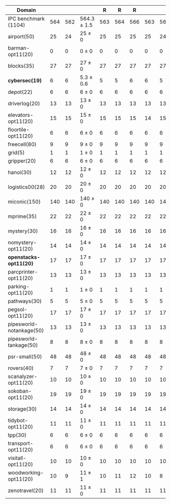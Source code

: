 #+OPTIONS: ':nil *:t -:t ::t <:t H:3 \n:nil ^:t arch:headline author:t
#+OPTIONS: c:nil creator:nil d:(not "LOGBOOK") date:t e:t email:nil f:t
#+OPTIONS: inline:t num:t p:nil pri:nil prop:nil stat:t tags:t tasks:t
#+OPTIONS: tex:t timestamp:t title:t toc:nil todo:t |:t
#+LANGUAGE: en
#+SELECT_TAGS: export
#+EXCLUDE_TAGS: noexport
#+CREATOR: Emacs 24.3.1 (Org mode 8.3.4)

# #+ATTR_LATEX: :align |r|Ec|
# | Domain               |  mean | error | \rb{$[f,\ffo,\ro]$} |
# |----------------------+-------+-------+---------------------|
# | IPC benchmark (1104) | 564.3 |   1.5 | 564.3 $\pm$ 1.5     |
# |----------------------+-------+-------+---------------------|
# | airport(50)          |    25 |     0 | 25 $\pm$ 0          |


#+ATTR_LATEX: :align |r|cccHHH|cccHHH|HHHHHHcccHHH|cccHHH|
| Domain                   | \rb{$[f,\ffo,\fifo]$} | \rb{$[f,\ffo,\lifo]$} | \rb{$[f,\ffo,\ro]$} |   R |   R |   R | \rb{$[f,\ffo,\depth,\fifo]$} | \rb{$[f,\ffo,\depth,\lifo]$} | \rb{$[f,\ffo,\depth,\ro]$} |   R |   R |   R | \rb{$[f,\gco,\fifo]$} | \rb{$[f,\gco,\lifo]$} | \rb{$[f,\gco,\ro]$} |   R |   R |   R | \rb{$[f,h,\hh,\depth,\fifo]$} | \rb{$[f,h,\hh,\depth,\lifo]$} | \rb{$[f,h,\hh,\depth,\ro]$} |   R |   R |   R | \rb{$[f,\hh,\depth,\fifo]$} | \rb{$[f,\hh,\depth,\lifo]$} | \rb{$[f,\hh,\depth,\ro]$} |   R |   R |   R |
|--------------------------+-----------------------+-----------------------+---------------------+-----+-----+-----+------------------------------+------------------------------+----------------------------+-----+-----+-----+-----------------------+-----------------------+---------------------+-----+-----+-----+-------------------------------+-------------------------------+-----------------------------+-----+-----+-----+-----------------------------+-----------------------------+---------------------------+-----+-----+-----|
| IPC benchmark (1104)     |                   564 |                   562 | 564.3 $\pm$ 1.5     | 563 | 564 | 566 |                          563 |                          560 | 563.3 $\pm$ 1.5            | 562 | 563 | 565 |                   558 |                   566 | 560.7 $\pm$ 0.6     | 561 | 560 | 561 |                           536 |                           535 | 534.7 $\pm$ 2.1             | 537 | 533 | 534 |                         534 |                         534 | 534.7 $\pm$ 1.5           | 536 | 533 | 535 |
|--------------------------+-----------------------+-----------------------+---------------------+-----+-----+-----+------------------------------+------------------------------+----------------------------+-----+-----+-----+-----------------------+-----------------------+---------------------+-----+-----+-----+-------------------------------+-------------------------------+-----------------------------+-----+-----+-----+-----------------------------+-----------------------------+---------------------------+-----+-----+-----|
| airport(50)              |                    25 |                    24 | 25 $\pm$ 0          |  25 |  25 |  25 |                           25 |                           24 | 24.7 $\pm$ 0.6             |  25 |  24 |  25 |                    23 |                    26 | 24 $\pm$ 1          |  23 |  24 |  25 |                            24 |                            24 | 24 $\pm$ 0                  |  24 |  24 |  24 |                          24 |                          25 | 24 $\pm$ 0                |  24 |  24 |  24 |
| barman-opt11(20)         |                     0 |                     0 | 0 $\pm$ 0           |   0 |   0 |   0 |                            0 |                            0 | 0 $\pm$ 0                  |   0 |   0 |   0 |                     0 |                     0 | 0 $\pm$ 0           |   0 |   0 |   0 |                             0 |                             0 | 0 $\pm$ 0                   |   0 |   0 |   0 |                           0 |                           0 | 0 $\pm$ 0                 |   0 |   0 |   0 |
| blocks(35)               |                    27 |                    27 | 27 $\pm$ 0          |  27 |  27 |  27 |                           27 |                           27 | 27 $\pm$ 0                 |  27 |  27 |  27 |                    28 |                    28 | 28 $\pm$ 0          |  28 |  28 |  28 |                            27 |                            27 | 27 $\pm$ 0                  |  27 |  27 |  27 |                          27 |                          27 | 27 $\pm$ 0                |  27 |  27 |  27 |
| *cybersec(19)*           |                     6 |                     6 | 5.3 $\pm$ 0.6       |   5 |   5 |   6 |                            6 |                            5 | 6 $\pm$ 0                  |   6 |   6 |   6 |                     0 |                     1 | 0.7 $\pm$ 0.6       |   1 |   1 |   0 |                             6 |                             4 | 5 $\pm$ 1                   |   6 |   4 |   5 |                           5 |                           3 | 5.7 $\pm$ 1.2             |   7 |   5 |   5 |
| depot(22)                |                     6 |                     6 | 6 $\pm$ 0           |   6 |   6 |   6 |                            6 |                            6 | 6 $\pm$ 0                  |   6 |   6 |   6 |                     6 |                     6 | 6 $\pm$ 0           |   6 |   6 |   6 |                             5 |                             5 | 5 $\pm$ 0                   |   5 |   5 |   5 |                           5 |                           5 | 5 $\pm$ 0                 |   5 |   5 |   5 |
| driverlog(20)            |                    13 |                    13 | 13 $\pm$ 0          |  13 |  13 |  13 |                           13 |                           13 | 13 $\pm$ 0                 |  13 |  13 |  13 |                    13 |                    13 | 13 $\pm$ 0          |  13 |  13 |  13 |                            12 |                            12 | 12 $\pm$ 0                  |  12 |  12 |  12 |                          12 |                          12 | 12 $\pm$ 0                |  12 |  12 |  12 |
| elevators-opt11(20)      |                    15 |                    15 | 15 $\pm$ 0          |  15 |  15 |  15 |                           14 |                           15 | 14 $\pm$ 0                 |  14 |  14 |  14 |                    15 |                    15 | 15 $\pm$ 0          |  15 |  15 |  15 |                            12 |                            12 | 12 $\pm$ 0                  |  12 |  12 |  12 |                          12 |                          12 | 12 $\pm$ 0                |  12 |  12 |  12 |
| floortile-opt11(20)      |                     6 |                     6 | 6 $\pm$ 0           |   6 |   6 |   6 |                            6 |                            6 | 6 $\pm$ 0                  |   6 |   6 |   6 |                     6 |                     6 | 6 $\pm$ 0           |   6 |   6 |   6 |                             6 |                             6 | 6 $\pm$ 0                   |   6 |   6 |   6 |                           6 |                           6 | 6 $\pm$ 0                 |   6 |   6 |   6 |
| freecell(80)             |                     9 |                     9 | 9 $\pm$ 0           |   9 |   9 |   9 |                            9 |                            9 | 9 $\pm$ 0                  |   9 |   9 |   9 |                     9 |                     9 | 9 $\pm$ 0           |   9 |   9 |   9 |                             8 |                             8 | 8 $\pm$ 0                   |   8 |   8 |   8 |                           8 |                           8 | 8 $\pm$ 0                 |   8 |   8 |   8 |
| grid(5)                  |                     1 |                     1 | 1 $\pm$ 0           |   1 |   1 |   1 |                            1 |                            1 | 1 $\pm$ 0                  |   1 |   1 |   1 |                     1 |                     1 | 1 $\pm$ 0           |   1 |   1 |   1 |                             1 |                             1 | 1 $\pm$ 0                   |   1 |   1 |   1 |                           1 |                           1 | 1 $\pm$ 0                 |   1 |   1 |   1 |
| gripper(20)              |                     6 |                     6 | 6 $\pm$ 0           |   6 |   6 |   6 |                            6 |                            6 | 6 $\pm$ 0                  |   6 |   6 |   6 |                     6 |                     6 | 6 $\pm$ 0           |   6 |   6 |   6 |                             6 |                             6 | 6 $\pm$ 0                   |   6 |   6 |   6 |                           6 |                           6 | 6 $\pm$ 0                 |   6 |   6 |   6 |
| hanoi(30)                |                    12 |                    12 | 12 $\pm$ 0          |  12 |  12 |  12 |                           12 |                           12 | 12 $\pm$ 0                 |  12 |  12 |  12 |                    12 |                    12 | 12 $\pm$ 0          |  12 |  12 |  12 |                            11 |                            11 | 11 $\pm$ 0                  |  11 |  11 |  11 |                          11 |                          11 | 11 $\pm$ 0                |  11 |  11 |  11 |
| logistics00(28)          |                    20 |                    20 | 20 $\pm$ 0          |  20 |  20 |  20 |                           20 |                           20 | 20 $\pm$ 0                 |  20 |  20 |  20 |                    20 |                    20 | 20 $\pm$ 0          |  20 |  20 |  20 |                            17 |                            17 | 17 $\pm$ 0                  |  17 |  17 |  17 |                          17 |                          17 | 17 $\pm$ 0                |  17 |  17 |  17 |
| miconic(150)             |                   140 |                   140 | 140 $\pm$ 0         | 140 | 140 | 140 |                          140 |                          140 | 140 $\pm$ 0                | 140 | 140 | 140 |                   140 |                   140 | 140 $\pm$ 0         | 140 | 140 | 140 |                           140 |                           140 | 140 $\pm$ 0                 | 140 | 140 | 140 |                         140 |                         140 | 140 $\pm$ 0               | 140 | 140 | 140 |
| mprime(35)               |                    22 |                    22 | 22 $\pm$ 0          |  22 |  22 |  22 |                           22 |                           22 | 22 $\pm$ 0                 |  22 |  22 |  22 |                    20 |                    22 | 20.3 $\pm$ 0.6      |  21 |  20 |  20 |                            20 |                            21 | 20.3 $\pm$ 0.6              |  21 |  20 |  20 |                          20 |                          21 | 20.3 $\pm$ 0.6            |  21 |  20 |  20 |
| mystery(30)              |                    16 |                    16 | 16 $\pm$ 0          |  16 |  16 |  16 |                           16 |                           16 | 16 $\pm$ 0                 |  16 |  16 |  16 |                    15 |                    16 | 15 $\pm$ 0          |  15 |  15 |  15 |                            15 |                            15 | 15 $\pm$ 0                  |  15 |  15 |  15 |                          15 |                          15 | 15 $\pm$ 0                |  15 |  15 |  15 |
| nomystery-opt11(20)      |                    14 |                    14 | 14 $\pm$ 0          |  14 |  14 |  14 |                           14 |                           14 | 14 $\pm$ 0                 |  14 |  14 |  14 |                    14 |                    14 | 14 $\pm$ 0          |  14 |  14 |  14 |                            13 |                            13 | 13 $\pm$ 0                  |  13 |  13 |  13 |                          13 |                          13 | 13 $\pm$ 0                |  13 |  13 |  13 |
| *openstacks-opt11(20)*   |                    17 |                    17 | 17 $\pm$ 0          |  17 |  17 |  17 |                           17 |                           17 | 17 $\pm$ 0                 |  17 |  17 |  17 |                    18 |                    18 | 18 $\pm$ 0          |  18 |  18 |  18 |                            10 |                            10 | 10 $\pm$ 0                  |  10 |  10 |  10 |                          10 |                          10 | 10 $\pm$ 0                |  10 |  10 |  10 |
| parcprinter-opt11(20)    |                    13 |                    13 | 13 $\pm$ 0          |  13 |  13 |  13 |                           13 |                           13 | 13 $\pm$ 0                 |  13 |  13 |  13 |                    13 |                    13 | 13 $\pm$ 0          |  13 |  13 |  13 |                            13 |                            13 | 13 $\pm$ 0                  |  13 |  13 |  13 |                          13 |                          13 | 13 $\pm$ 0                |  13 |  13 |  13 |
| parking-opt11(20)        |                     1 |                     1 | 1 $\pm$ 0           |   1 |   1 |   1 |                            1 |                            1 | 1 $\pm$ 0                  |   1 |   1 |   1 |                     1 |                     1 | 1 $\pm$ 0           |   1 |   1 |   1 |                             1 |                             1 | 1 $\pm$ 0                   |   1 |   1 |   1 |                           1 |                           1 | 1 $\pm$ 0                 |   1 |   1 |   1 |
| pathways(30)             |                     5 |                     5 | 5 $\pm$ 0           |   5 |   5 |   5 |                            5 |                            5 | 5 $\pm$ 0                  |   5 |   5 |   5 |                     5 |                     5 | 5 $\pm$ 0           |   5 |   5 |   5 |                             5 |                             5 | 5 $\pm$ 0                   |   5 |   5 |   5 |                           5 |                           5 | 5 $\pm$ 0                 |   5 |   5 |   5 |
| pegsol-opt11(20)         |                    17 |                    17 | 17 $\pm$ 0          |  17 |  17 |  17 |                           17 |                           17 | 17 $\pm$ 0                 |  17 |  17 |  17 |                    17 |                    17 | 17 $\pm$ 0          |  17 |  17 |  17 |                            16 |                            16 | 16 $\pm$ 0                  |  16 |  16 |  16 |                          16 |                          16 | 16 $\pm$ 0                |  16 |  16 |  16 |
| pipesworld-notankage(50) |                    13 |                    13 | 13 $\pm$ 0          |  13 |  13 |  13 |                           13 |                           13 | 13 $\pm$ 0                 |  13 |  13 |  13 |                    14 |                    15 | 14.7 $\pm$ 0.6      |  15 |  14 |  15 |                            12 |                            12 | 12 $\pm$ 0                  |  12 |  12 |  12 |                          12 |                          12 | 12 $\pm$ 0                |  12 |  12 |  12 |
| pipesworld-tankage(50)   |                     8 |                     8 | 8 $\pm$ 0           |   8 |   8 |   8 |                            8 |                            8 | 8 $\pm$ 0                  |   8 |   8 |   8 |                     8 |                     8 | 8 $\pm$ 0           |   8 |   8 |   8 |                             7 |                             7 | 7 $\pm$ 0                   |   7 |   7 |   7 |                           7 |                           7 | 7 $\pm$ 0                 |   7 |   7 |   7 |
| psr-small(50)            |                    48 |                    48 | 48 $\pm$ 0          |  48 |  48 |  48 |                           48 |                           48 | 48 $\pm$ 0                 |  48 |  48 |  48 |                    48 |                    48 | 48 $\pm$ 0          |  48 |  48 |  48 |                            48 |                            48 | 48 $\pm$ 0                  |  48 |  48 |  48 |                          48 |                          48 | 48 $\pm$ 0                |  48 |  48 |  48 |
| rovers(40)               |                     7 |                     7 | 7 $\pm$ 0           |   7 |   7 |   7 |                            7 |                            7 | 7 $\pm$ 0                  |   7 |   7 |   7 |                     7 |                     7 | 7 $\pm$ 0           |   7 |   7 |   7 |                             7 |                             7 | 7 $\pm$ 0                   |   7 |   7 |   7 |                           7 |                           7 | 7 $\pm$ 0                 |   7 |   7 |   7 |
| scanalyzer-opt11(20)     |                    10 |                    10 | 10 $\pm$ 0          |  10 |  10 |  10 |                           10 |                           10 | 10 $\pm$ 0                 |  10 |  10 |  10 |                    10 |                    10 | 10 $\pm$ 0          |  10 |  10 |  10 |                            10 |                            10 | 10 $\pm$ 0                  |  10 |  10 |  10 |                           8 |                          10 | 8.7 $\pm$ 0.6             |   9 |   8 |   9 |
| sokoban-opt11(20)        |                    19 |                    19 | 19 $\pm$ 0          |  19 |  19 |  19 |                           19 |                           19 | 19 $\pm$ 0                 |  19 |  19 |  19 |                    19 |                    19 | 19 $\pm$ 0          |  19 |  19 |  19 |                            17 |                            17 | 17 $\pm$ 0                  |  17 |  17 |  17 |                          17 |                          17 | 17 $\pm$ 0                |  17 |  17 |  17 |
| storage(30)              |                    14 |                    14 | 14 $\pm$ 0          |  14 |  14 |  14 |                           14 |                           14 | 14 $\pm$ 0                 |  14 |  14 |  14 |                    15 |                    15 | 15 $\pm$ 0          |  15 |  15 |  15 |                            14 |                            14 | 14 $\pm$ 0                  |  14 |  14 |  14 |                          14 |                          14 | 14 $\pm$ 0                |  14 |  14 |  14 |
| tidybot-opt11(20)        |                    11 |                    11 | 11 $\pm$ 0          |  11 |  11 |  11 |                           11 |                           11 | 11 $\pm$ 0                 |  11 |  11 |  11 |                    12 |                    12 | 12 $\pm$ 0          |  12 |  12 |  12 |                            11 |                            11 | 10.3 $\pm$ 0.6              |  11 |  10 |  10 |                          10 |                          11 | 10 $\pm$ 0                |  10 |  10 |  10 |
| tpp(30)                  |                     6 |                     6 | 6 $\pm$ 0           |   6 |   6 |   6 |                            6 |                            6 | 6 $\pm$ 0                  |   6 |   6 |   6 |                     6 |                     6 | 6 $\pm$ 0           |   6 |   6 |   6 |                             6 |                             6 | 6 $\pm$ 0                   |   6 |   6 |   6 |                           6 |                           6 | 6 $\pm$ 0                 |   6 |   6 |   6 |
| transport-opt11(20)      |                     6 |                     6 | 6 $\pm$ 0           |   6 |   6 |   6 |                            6 |                            6 | 6 $\pm$ 0                  |   6 |   6 |   6 |                     6 |                     6 | 6 $\pm$ 0           |   6 |   6 |   6 |                             6 |                             6 | 6 $\pm$ 0                   |   6 |   6 |   6 |                           6 |                           6 | 6 $\pm$ 0                 |   6 |   6 |   6 |
| visitall-opt11(20)       |                    10 |                    10 | 10 $\pm$ 0          |  10 |  10 |  10 |                           10 |                           10 | 10 $\pm$ 0                 |  10 |  10 |  10 |                    10 |                    10 | 10 $\pm$ 0          |  10 |  10 |  10 |                            10 |                            10 | 10 $\pm$ 0                  |  10 |  10 |  10 |                          10 |                          10 | 10 $\pm$ 0                |  10 |  10 |  10 |
| woodworking-opt11(20)    |                    10 |                     9 | 11 $\pm$ 1          |  10 |  11 |  12 |                           10 |                            8 | 10.7 $\pm$ 1.5             |   9 |  11 |  12 |                    10 |                    10 | 10 $\pm$ 0          |  10 |  10 |  10 |                             9 |                             9 | 9 $\pm$ 0                   |   9 |   9 |   9 |                          11 |                           8 | 10 $\pm$ 1                |   9 |  10 |  11 |
| zenotravel(20)           |                    11 |                    11 | 11 $\pm$ 0          |  11 |  11 |  11 |                           11 |                           11 | 11 $\pm$ 0                 |  11 |  11 |  11 |                    11 |                    11 | 11 $\pm$ 0          |  11 |  11 |  11 |                            11 |                            11 | 11 $\pm$ 0                  |  11 |  11 |  11 |                          11 |                          11 | 11 $\pm$ 0                |  11 |  11 |  11 |
#+TBLFM: $4=choriz([vmean($+1..$+3),vsdev($+1..$+3)]," $\\pm$ "); E f-1::$10=choriz([vmean($+1..$+3),vsdev($+1..$+3)]," $\\pm$ "); E f-1::$16=choriz([vmean($+1..$+3),vsdev($+1..$+3)]," $\\pm$ "); E f-1::$22=choriz([vmean($+1..$+3),vsdev($+1..$+3)]," $\\pm$ "); E f-1::$28=choriz([vmean($+1..$+3),vsdev($+1..$+3)]," $\\pm$ "); E f-1
